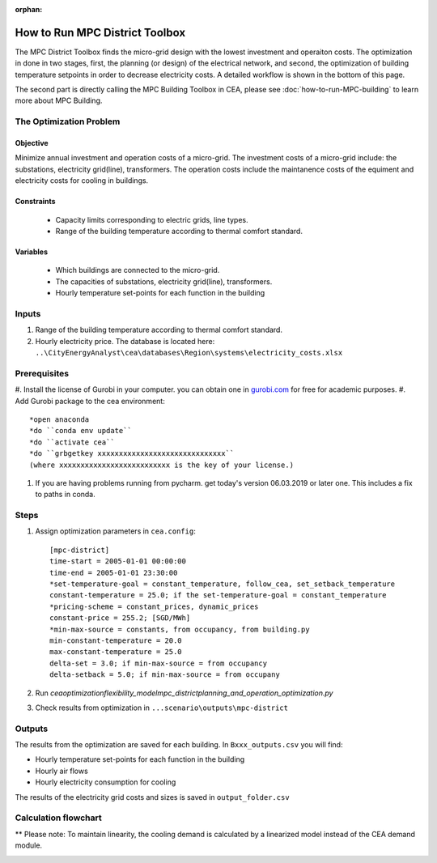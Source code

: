 :orphan:

How to Run MPC District Toolbox
===============================
The MPC District Toolbox finds the micro-grid design with the lowest investment and operaiton costs. 
The optimization in done in two stages, first, the planning (or design) of the electrical network, and second, the optimization of building temperature setpoints in order to decrease electricity costs. A detailed workflow is shown in the bottom of this page.


The second part is directly calling the MPC Building Toolbox in CEA, please see :doc:`how-to-run-MPC-building` to learn more about MPC Building. 



The Optimization Problem
------------------------
Objective
"""""""""
Minimize annual investment and operation costs of a micro-grid.
The investment costs of a micro-grid include: the substations, electricity grid(line), transformers. The operation costs include the maintanence costs of the equiment and electricity costs for cooling in buildings.

Constraints
"""""""""""
  * Capacity limits corresponding to electric grids, line types.
  * Range of the building temperature according to thermal comfort standard.
Variables
"""""""""
  * Which buildings are connected to the micro-grid.
  * The capacities of substations, electricity grid(line), transformers. 
  * Hourly temperature set-points for each function in the building


Inputs
------
#. Range of the building temperature according to thermal comfort standard. 
#. Hourly electricity price. The database is located here: ``..\CityEnergyAnalyst\cea\databases\Region\systems\electricity_costs.xlsx``


Prerequisites
-------------
#. Install the license of Gurobi in your computer. you can obtain one in `gurobi.com
<http://www.gurobi.com/registration/download-reg>`_ for free for academic purposes.
#. Add Gurobi package to the cea environment::
   
   *open anaconda
   *do ``conda env update``
   *do ``activate cea``
   *do ``grbgetkey xxxxxxxxxxxxxxxxxxxxxxxxxxxxxx`` 
   (where xxxxxxxxxxxxxxxxxxxxxxxxxx is the key of your license.)
   
#. If you are having problems running from pycharm. get today's version 06.03.2019 or later one. This includes a fix to paths in conda.


Steps
-----
#. Assign optimization parameters in ``cea.config``::

      [mpc-district]
      time-start = 2005-01-01 00:00:00
      time-end = 2005-01-01 23:30:00
      *set-temperature-goal = constant_temperature, follow_cea, set_setback_temperature
      constant-temperature = 25.0; if the set-temperature-goal = constant_temperature
      *pricing-scheme = constant_prices, dynamic_prices
      constant-price = 255.2; [SGD/MWh]
      *min-max-source = constants, from occupancy, from building.py
      min-constant-temperature = 20.0
      max-constant-temperature = 25.0
      delta-set = 3.0; if min-max-source = from occupancy
      delta-setback = 5.0; if min-max-source = from occupany

#. Run `cea\optimization\flexibility_model\mpc_district\planning_and_operation_optimization.py`
#. Check results from optimization in ``...scenario\outputs\mpc-district``

Outputs
-------
The results from the optimization are saved for each building. In ``Bxxx_outputs.csv`` you will find:

* Hourly temperature set-points for each function in the building
* Hourly air flows
* Hourly electricity consumption for cooling

The results of the electricity grid costs and sizes is saved in ``output_folder.csv``



Calculation flowchart
---------------------

** Please note: To maintain linearity, the cooling demand is calculated by a linearized model instead of the CEA demand module. 

.. image:: flowchart_mpc_district.png
    :align: center

